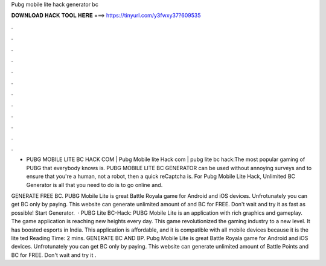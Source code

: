 Pubg mobile lite hack generator bc



𝐃𝐎𝐖𝐍𝐋𝐎𝐀𝐃 𝐇𝐀𝐂𝐊 𝐓𝐎𝐎𝐋 𝐇𝐄𝐑𝐄 ===> https://tinyurl.com/y3fwxy37?609535



.



.



.



.



.



.



.



.



.



.



.



.

- PUBG MOBILE LITE BC HACK COM | Pubg Mobile lite Hack com | pubg lite bc hack:The most popular gaming of PUBG that everybody knows is. PUBG MOBILE LITE BC GENERATOR can be used without annoying surveys and to ensure that you're a human, not a robot, then a quick reCaptcha is. For Pubg Mobile Lite Hack, Unlimited BC Generator is all that you need to do is to go online and.

GENERATE FREE BC. PUBG Mobile Lite is great Battle Royala game for Android and iOS devices. Unfrotunately you can get BC only by paying. This website can generate unlimited amount of and BC for FREE. Don't wait and try it as fast as possible! Start Generator.  · PUBG Lite BC-Hack: PUBG Mobile Lite is an application with rich graphics and gameplay. The game application is reaching new heights every day. This game revolutionized the gaming industry to a new level. It has boosted esports in India. This application is affordable, and it is compatible with all mobile devices because it is the lite ted Reading Time: 2 mins. GENERATE BC AND BP. Pubg Mobile Lite is great Battle Royala game for Android and iOS devices. Unfrotunately you can get BC only by paying. This website can generate unlimited amount of Battle Points and BC for FREE. Don't wait and try it .
